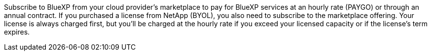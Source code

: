 Subscribe to BlueXP from your cloud provider's marketplace to pay for BlueXP services at an hourly rate (PAYGO) or through an annual contract. If you purchased a license from NetApp (BYOL), you also need to subscribe to the marketplace offering. Your license is always charged first, but you'll be charged at the hourly rate if you exceed your licensed capacity or if the license's term expires.